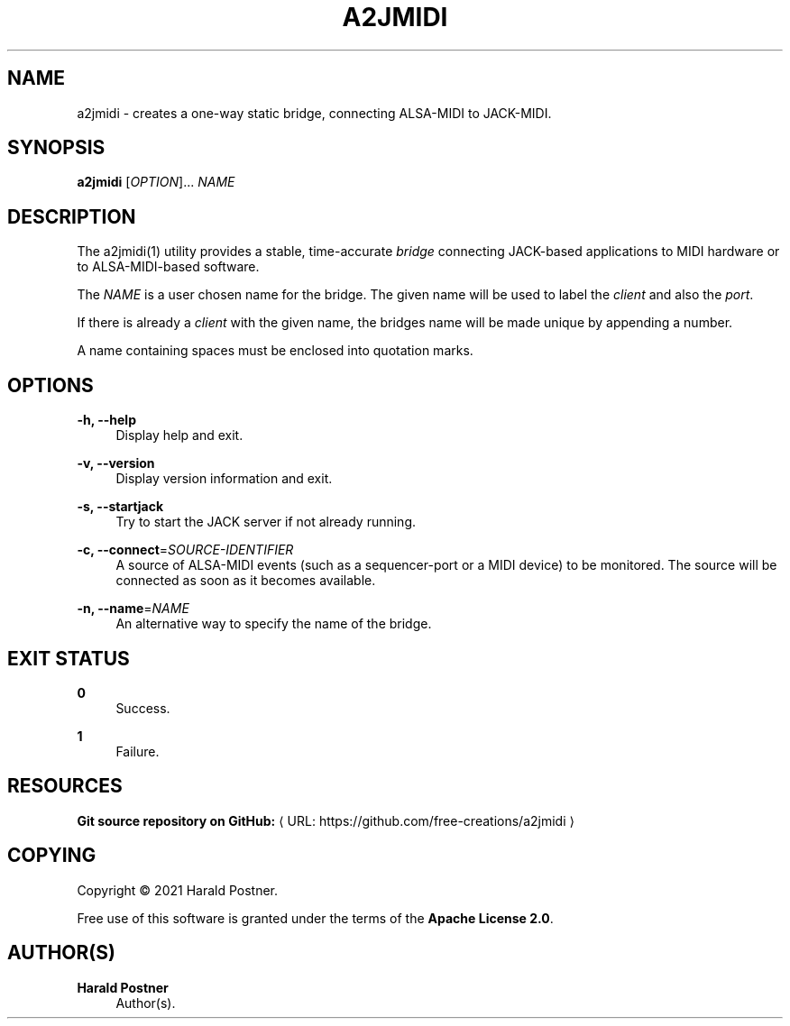 '\" t
.\"     Title: a2jmidi
.\"    Author: Harald Postner
.\" Generator: Asciidoctor 1.5.4
.\"      Date: 2021-01-26
.\"    Manual: A2JMIDI
.\"    Source: A2JMIDI
.\"  Language: English
.\"
.TH "A2JMIDI" "1" "2021-01-26" "A2JMIDI" "A2JMIDI"
.ie \n(.g .ds Aq \(aq
.el       .ds Aq '
.ss \n[.ss] 0
.nh
.ad l
.de URL
\\$2 \(laURL: \\$1 \(ra\\$3
..
.if \n[.g] .mso www.tmac
.LINKSTYLE blue R < >
.SH "NAME"
a2jmidi \- creates a one\-way static bridge, connecting ALSA\-MIDI to JACK\-MIDI.
.SH "SYNOPSIS"
.sp
\fBa2jmidi\fP [\fIOPTION\fP]... \fINAME\fP
.SH "DESCRIPTION"
.sp
The a2jmidi(1) utility provides a stable, time\-accurate \fIbridge\fP connecting
JACK\-based applications to MIDI hardware or to ALSA\-MIDI\-based software.
.sp
The \fINAME\fP is a user chosen name for the bridge.
The given name will be used to label the \fIclient\fP and also the \fIport\fP.
.sp
If there is already a
\fIclient\fP with the given name, the bridges name will be made unique by appending a number.
.sp
A name containing spaces must be enclosed into quotation marks.
.SH "OPTIONS"
.sp
\fB\-h, \-\-help\fP
.RS 4
Display help and exit.
.RE
.sp
\fB\-v, \-\-version\fP
.RS 4
Display version information and exit.
.RE
.sp
\fB\-s, \-\-startjack\fP
.RS 4
Try to start the JACK server if not already running.
.RE
.sp
\fB\-c, \-\-connect\fP=\fISOURCE\-IDENTIFIER\fP
.RS 4
A source of ALSA\-MIDI events (such as a sequencer\-port
or a MIDI device) to be monitored.
The source will be connected as soon as it becomes available.
.RE
.sp
\fB\-n, \-\-name\fP=\fINAME\fP
.RS 4
An alternative way to specify the name of the bridge.
.RE
.SH "EXIT STATUS"
.sp
\fB0\fP
.RS 4
Success.
.RE
.sp
\fB1\fP
.RS 4
Failure.
.RE
.SH "RESOURCES"
.sp
\fBGit source repository on GitHub:\fP \c
.URL "https://github.com/free\-creations/a2jmidi" "" ""
.SH "COPYING"
.sp
Copyright \(co 2021 Harald Postner.
.sp
Free use of this software is granted under the terms of the \fBApache License 2.0\fP.
.SH "AUTHOR(S)"
.sp
\fBHarald Postner\fP
.RS 4
Author(s).
.RE